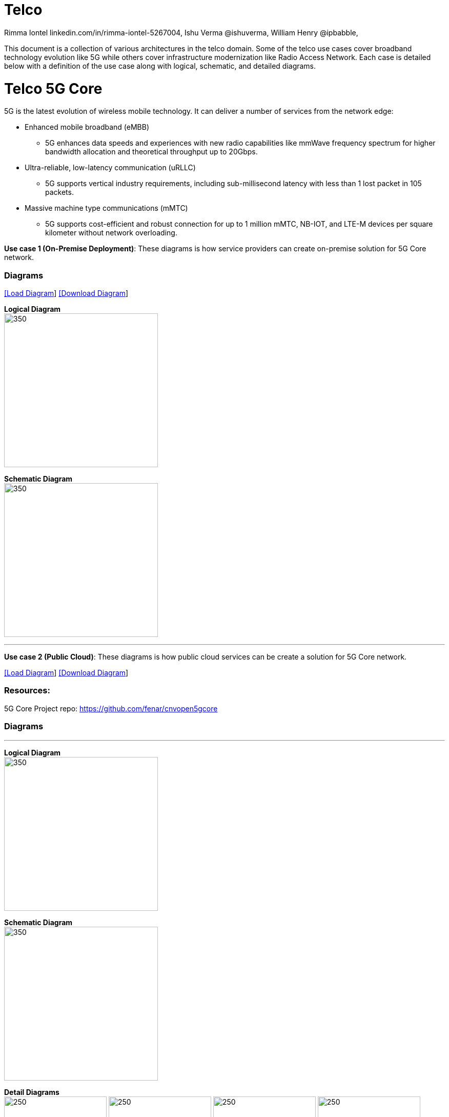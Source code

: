 = Telco
 Rimma Iontel linkedin.com/in/rimma-iontel-5267004, Ishu Verma  @ishuverma, William Henry @ipbabble,
:homepage: https://gitlab.com/redhatdemocentral/portfolio-architecture-examples
:imagesdir: images
:icons: font
:source-highlighter: prettify

This document is a collection of various architectures in the telco domain. Some of the telco use cases cover broadband technology
evolution like 5G while others cover infrastructure modernization like Radio Access Network. Each case is detailed below with a
definition of the use case along with logical, schematic, and detailed diagrams.

= Telco 5G Core

5G is the latest evolution of wireless mobile technology. It can deliver a number of services from the network edge:

- Enhanced mobile broadband (eMBB)
* 5G enhances data speeds and experiences with new radio capabilities like mmWave frequency spectrum for higher bandwidth allocation and theoretical throughput up to 20Gbps.
- Ultra-reliable, low-latency communication (uRLLC)
* 5G supports vertical industry requirements, including sub-millisecond latency with
less than 1 lost packet in 105 packets.
- Massive machine type communications (mMTC)
* 5G supports cost-efficient and robust connection for up to 1 million mMTC, NB-IOT, and LTE-M devices per square kilometer without network overloading.


*Use case 1 (On-Premise Deployment)*: These diagrams is how service providers can create on-premise solution for 5G Core network.

=== Diagrams

--
https://redhatdemocentral.gitlab.io/portfolio-architecture-tooling/index.html?#/portfolio-architecture-examples/projects/telco-5G-rev5.drawio[[Load Diagram]]
https://gitlab.com/redhatdemocentral/portfolio-architecture-examples/-/raw/main/diagrams/telco-5G-rev5.drawio?inline=false[[Download Diagram]]
--

--

*Logical Diagram* +
image:logical-diagrams/telco-5gc-ld.png[350, 300]


*Schematic Diagram* +
image:schematic-diagrams/telco-5gc-sd.png[350, 300]

'''
--

*Use case 2 (Public Cloud)*: These diagrams is how public cloud services can be create a solution for 5G Core network.

--
https://redhatdemocentral.gitlab.io/portfolio-architecture-tooling/index.html?#/portfolio-architecture-examples/projects/telco5GC-generic-7.drawio[[Load Diagram]]
https://gitlab.com/redhatdemocentral/portfolio-architecture-examples/-/raw/main/diagrams/telco5GC-generic-7.drawio?inline=false[[Download Diagram]]
--

=== Resources:
5G Core Project repo: https://github.com/fenar/cnvopen5gcore

=== Diagrams

--
'''
*Logical Diagram* +
image:logical-diagrams/telco5GC-generic-7-ld.png[350, 300]


*Schematic Diagram* +
image:schematic-diagrams/telco5GC-generic-7-sd.png[350, 300]

*Detail Diagrams* +
image:detail-diagrams/telco5GC-dashboard-1.png[250, 200]
image:detail-diagrams/telco5GC-database-1.png[250, 200]
image:detail-diagrams/telco5GC-ecr-1.png[250, 200]
image:detail-diagrams/telco5GC-eventstream-1.png[250, 200]
image:detail-diagrams/telco5GC-orchestration-1.png[250, 200]
image:detail-diagrams/telco5GC-storage-1.png[250, 200]
--

= Radio Access Networks

*Use case 3*: These diagrams is how to create Open Radio Access Networks.

--
https://redhatdemocentral.gitlab.io/portfolio-architecture-tooling/index.html?#/portfolio-architecture-examples/projects/telco-ran-pb-v12.drawio[[Load Diagram]]
https://gitlab.com/redhatdemocentral/portfolio-architecture-examples/-/raw/main/diagrams/telco-ran-pb-v12.drawio?inline=false[[Download Diagram]]
--

=== Diagrams

--
'''
*Logical Diagram* +
image:logical-diagrams/telco-RAN-ld.png[350, 300]


*Schematic Diagram* +
image:schematic-diagrams/telco-d-ran-sd.png[350, 300]
image:schematic-diagrams/telco-ran-mgmt-sd.png[350, 300]

*Detail Diagrams* +
image:detail-diagrams/telco-ran-cu-cp.png[250, 200]
image:detail-diagrams/telco-ran-cu-up.png[250, 200]
